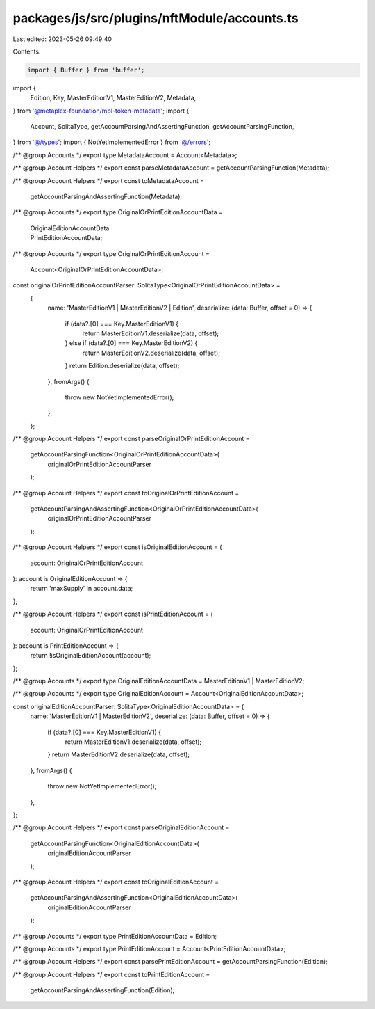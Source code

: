 packages/js/src/plugins/nftModule/accounts.ts
=============================================

Last edited: 2023-05-26 09:49:40

Contents:

.. code-block:: ts

    import { Buffer } from 'buffer';
import {
  Edition,
  Key,
  MasterEditionV1,
  MasterEditionV2,
  Metadata,
} from '@metaplex-foundation/mpl-token-metadata';
import {
  Account,
  SolitaType,
  getAccountParsingAndAssertingFunction,
  getAccountParsingFunction,
} from '@/types';
import { NotYetImplementedError } from '@/errors';

/** @group Accounts */
export type MetadataAccount = Account<Metadata>;

/** @group Account Helpers */
export const parseMetadataAccount = getAccountParsingFunction(Metadata);

/** @group Account Helpers */
export const toMetadataAccount =
  getAccountParsingAndAssertingFunction(Metadata);

/** @group Accounts */
export type OriginalOrPrintEditionAccountData =
  | OriginalEditionAccountData
  | PrintEditionAccountData;

/** @group Accounts */
export type OriginalOrPrintEditionAccount =
  Account<OriginalOrPrintEditionAccountData>;

const originalOrPrintEditionAccountParser: SolitaType<OriginalOrPrintEditionAccountData> =
  {
    name: 'MasterEditionV1 | MasterEditionV2 | Edition',
    deserialize: (data: Buffer, offset = 0) => {
      if (data?.[0] === Key.MasterEditionV1) {
        return MasterEditionV1.deserialize(data, offset);
      } else if (data?.[0] === Key.MasterEditionV2) {
        return MasterEditionV2.deserialize(data, offset);
      }
      return Edition.deserialize(data, offset);
    },
    fromArgs() {
      throw new NotYetImplementedError();
    },
  };

/** @group Account Helpers */
export const parseOriginalOrPrintEditionAccount =
  getAccountParsingFunction<OriginalOrPrintEditionAccountData>(
    originalOrPrintEditionAccountParser
  );

/** @group Account Helpers */
export const toOriginalOrPrintEditionAccount =
  getAccountParsingAndAssertingFunction<OriginalOrPrintEditionAccountData>(
    originalOrPrintEditionAccountParser
  );

/** @group Account Helpers */
export const isOriginalEditionAccount = (
  account: OriginalOrPrintEditionAccount
): account is OriginalEditionAccount => {
  return 'maxSupply' in account.data;
};

/** @group Account Helpers */
export const isPrintEditionAccount = (
  account: OriginalOrPrintEditionAccount
): account is PrintEditionAccount => {
  return !isOriginalEditionAccount(account);
};

/** @group Accounts */
export type OriginalEditionAccountData = MasterEditionV1 | MasterEditionV2;

/** @group Accounts */
export type OriginalEditionAccount = Account<OriginalEditionAccountData>;

const originalEditionAccountParser: SolitaType<OriginalEditionAccountData> = {
  name: 'MasterEditionV1 | MasterEditionV2',
  deserialize: (data: Buffer, offset = 0) => {
    if (data?.[0] === Key.MasterEditionV1) {
      return MasterEditionV1.deserialize(data, offset);
    }
    return MasterEditionV2.deserialize(data, offset);
  },
  fromArgs() {
    throw new NotYetImplementedError();
  },
};

/** @group Account Helpers */
export const parseOriginalEditionAccount =
  getAccountParsingFunction<OriginalEditionAccountData>(
    originalEditionAccountParser
  );

/** @group Account Helpers */
export const toOriginalEditionAccount =
  getAccountParsingAndAssertingFunction<OriginalEditionAccountData>(
    originalEditionAccountParser
  );

/** @group Accounts */
export type PrintEditionAccountData = Edition;

/** @group Accounts */
export type PrintEditionAccount = Account<PrintEditionAccountData>;

/** @group Account Helpers */
export const parsePrintEditionAccount = getAccountParsingFunction(Edition);

/** @group Account Helpers */
export const toPrintEditionAccount =
  getAccountParsingAndAssertingFunction(Edition);


